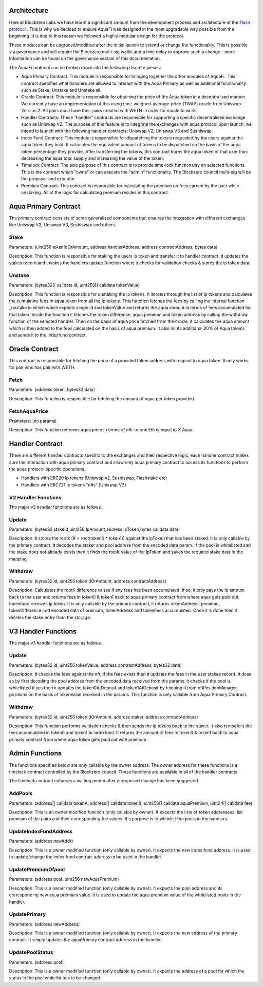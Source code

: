 Architecture
============

Here at Blockzero Labs we have learnt a significant amount from the development process and architecture of the `Flash protocol <https://flashstake.io>`_
. This is why we decided to ensure AquaFi was designed in the most upgradable way possible from the beginning. It is due to this reason we followed a highly modular design for the protocol.

These modules can be upgraded/modified after the initial launch to extend or change the functionality. This is possible via governance and will require the Blockzero multi-sig wallet and a time delay to approve such a change - more information can be found on the governance section of this documentation.

.. image:: architecture-diagram.png
    :width: 100%
    :alt: Architecture Diagram
    :align: center

The AquaFi protocol can be broken down into the following discrete pieces:

- Aqua Primary Contract: This module is responsible for bringing together the other modules of AquaFi. This contract specifies what handlers are allowed to interact with the Aqua Primary as well as additional functionality such as Stake, Unstake and Unstake all.
- Oracle Contract: This module is responsible for obtaining the price of the Aqua token in a decentralised manner. We currently have an implementation of this using time-weighed-average-price (TWAP) oracle from Uniswap Version 2. All pairs must have their pairs created with WETH in order for oracle to work.
- Handler Contracts: These "handler" contracts are responsible for supporting a specific decentralised exchange such as Uniswap V2. The purpose of this feature is to integrate the exchanges with aqua protocol upon launch, we intend to launch with the following handler contracts: Uniswap V2, Uniswap V3 and Sushiswap.
- Index Fund Contract: This module is responsible for dispatching the tokens requested by the users against the aqua token they hold. It calculates the equivalent amount of tokens to be dispatched on the basis of the aqua token percentage they provide. After transferring the tokens, this contract burns the aqua token of that user thus decreasing the aqua total supply and increasing the value of the token.
- Timelock Contract: The sole purpose of this contract is to provide time-lock functionality on selected functions. This is the contract which "owns" or can execute the "admin" functionality. The Blockzero council multi-sig will be the proposer and executor
- Premium Contract: This contract is responsible for calculating the premium on fees earned by the user while unstaking. All of the logic for calculating premium resides in this contract.

**Aqua Primary Contract**
=========================
The primary contract consists of some generalized components that ensures the integration with different exchanges like Uniswap V2, Uniswap V3, Sushiswap and others.

**Stake**
---------

Parameters: (uint256 tokenIdOrAmount, address handlerAddress, address contractAddress, bytes data)

Description: This function is responsible for staking the users lp token and transfer it to handler contract. It updates the stakes record and invokes the handlers update function where it checks for validation checks & stores the lp token data. 


**Unstake**
-----------

Parameters: (bytes32[] calldata id, uint256[] calldata tokenValue)

Description: This function is responsible for unstaking the lp tokens. It iterates through the list of lp tokens and calculates the cumulative fees in aqua token from all the lp tokens. This function fetches the fees by calling the internal function _unstake in which which expects single id and tokenValue and returns the aqua amount in terms of fees accumulated for that token. Inside the function it fetches the token difference, aqua premium and token address by calling the withdraw function of the selected handler. Then on the basis of aqua price fetched from the oracle, it calculates the aqua amount which is then added to the fees calculated on the basis of aqua premium. It also mints additional 20% of Aqua tokens and sends it to the indexfund contract.

**Oracle Contract**
===================

This contract is responsible for fetching the price of a provided token address with respect to aqua token. It only works for pair who has pair with WETH.

**Fetch**
---------
Parameters: (address token, bytes32 data)

Description: This function is responsible for fetching the amount of aqua per token provided.

**FetchAquaPrice**
------------------
Prameters: (no params)

Description: This function retrieves aqua price in terms of eth i.e one Eth is equal to X Aqua.

**Handler Contract**
====================

There are different handler contracts specific to the exchanges and their respective logic, each handler contract makes sure the interaction with aqua primary contract and allow only aqua primary contract to access its functions to perform the aqua protocol specific operations.

- Handlers with ERC20 lp tokens (Uniswap v2, Sushiswap, Flashstake etc)

- Handlers with ERC721 lp tokens "nfts" (Uniswap V3)

**V2 Handler Functions**
------------------------
The major v2 handler functions are as follows.

**Update**
----------

Parameters: (bytes32 stakeId,uint256 lpAmount,address lpToken,bytes calldata data)

Description: It stores the rootk (K = root(token0 * token1)) against the lpToken that has been staked. It is only callable by the primary contract. It decodes the staker and pool address from the encoded data param. If the pool is whitelisted and the stake does not already exists then it finds the rootK value of the lpToken and saves the required stake data in the mapping.

**Withdraw**
------------

Parameters: (bytes32 id, uint256 tokenIdOrAmount, address contractAddress)

Description: Calculates the rootK difference to see if any fees has been accumulated. If so, it only pays the lp amount back to the user and returns fees in token0 & token1 back to aqua primary contract from where aqua gets paid out. Indexfund receives lp token. It is only callable by the primary contract, it returns tokenAddress, premium, tokenDifference and encoded data of premium, tokenAddress and tokenFess accumulated. Once it is done then it deletes the stake entry from the storage.

**V3 Handler Functions**
========================

The major v3 handler functions are as follows.

**Update**
----------

Parameters: (bytes32 id, uint256 tokenValue, address contractAddress, bytes32 data)

Description: It checks the fees against the nft, if the fees exists then it updates the fees in the user stakes record. It does so by first decoding the pool address from the encoded data received from the params. It checks if the pool is whitelisted if yes then it updates the token0AtDeposit and token1AtDeposit by fetching it from nftPositionManager positions on the basis of tokenValue received in the params. This function is only callable from Aqua Primary Contract.

**Withdraw**
------------

Parameters: (bytes32 id, uint256 tokenIdOrAmount, address staker, address contractAddress)

Description: This function performs validation checks & then sends the lp tokens back to the staker. It also tarnsafers the fees accumulated in token0 and token1  to indexfund. It returns the amount of fees in token0 & token1 back to aqua primaty contract from where aqua token gets paid out with premium.

**Admin Functions**
===================

The functions specified below are only callable by the owner address. The owner address for these functions is a timelock contract controlled by the Blockzero council. These functions are available in all of the handler contracts.

The timelock contract enforces a waiting period after a proposed change has been suggested.

**AddPools**
------------

Parameters: (address[] calldata tokenA, address[] calldata tokenB, uint256[] calldata aquaPremium, uint24[] calldata fee)

Description: This is an owner modified function (only callable by owner). It expects the lists of token addressees, list premium of the pairs and their corresponding fee values. It's purpose is to whitelist the pools in the handlers.

**UpdateIndexFundAddress**
--------------------------

Parameters: (address newAddr)

Description: This is a owner modified function (only callable by owner). It expects the new index fund address. It is used to update/change the index fund contract address to be used in the handler.

**UpdatePremiumOfpool**
-----------------------

Parameters: (address pool, uint256 newAquaPremium)

Description: This is a owner modified function (only callable by owner). It expects the pool address and its corresponding new aqua premium value. It is used to update the aqua premium value of the whitelisted pools in the handler.

**UpdatePrimary**
-----------------

Parameters: (address newAddress)

Description: This is a owner modified function (only callable by owner). It expects the new address of the primary contract. It simply updates the aquaPrimary contract address in the handler.

**UpdatePoolStatus**
--------------------

Parameters: (address pool)

Description: This is a owner modified function (only callable by owner). It expects the address of a pool for which the status in the pool whitelist has to be changed.
